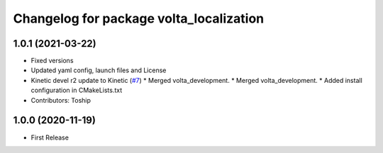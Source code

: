 ^^^^^^^^^^^^^^^^^^^^^^^^^^^^^^^^^^^^^^^^
Changelog for package volta_localization
^^^^^^^^^^^^^^^^^^^^^^^^^^^^^^^^^^^^^^^^

1.0.1 (2021-03-22)
-----------
* Fixed versions
* Updated yaml config, launch files and License
* Kinetic devel r2 update to Kinetic (`#7 <https://github.com/botsync/volta/issues/7>`_)
  * Merged volta_development.
  * Merged volta_development.
  * Added install configuration in CMakeLists.txt
* Contributors: Toship

1.0.0 (2020-11-19)
------------------
* First Release
